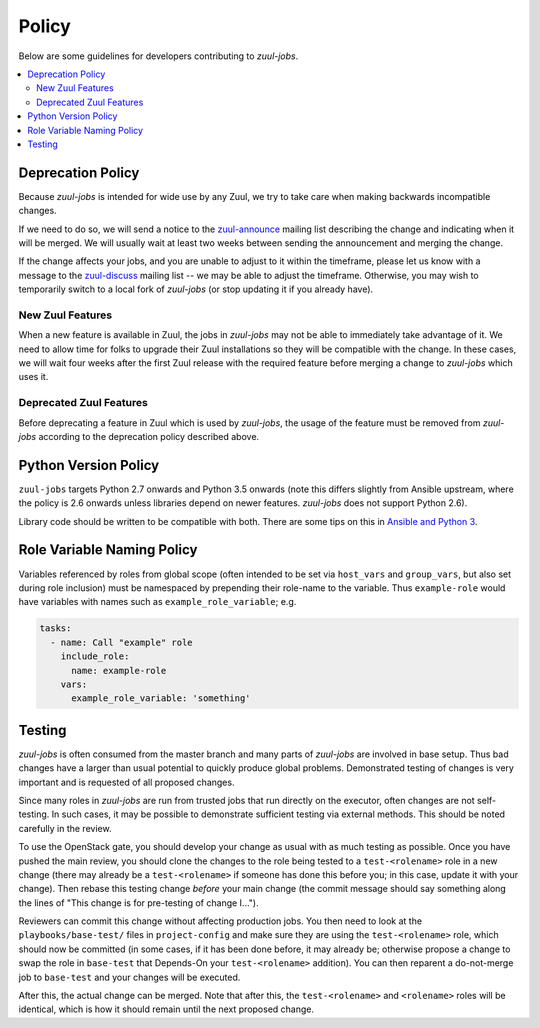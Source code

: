 Policy
======

Below are some guidelines for developers contributing to `zuul-jobs`.

.. contents::
   :local:

Deprecation Policy
------------------

Because `zuul-jobs` is intended for wide use by any Zuul, we try to
take care when making backwards incompatible changes.

If we need to do so, we will send a notice to the `zuul-announce`_
mailing list describing the change and indicating when it will be
merged.  We will usually wait at least two weeks between sending the
announcement and merging the change.

If the change affects your jobs, and you are unable to adjust to it
within the timeframe, please let us know with a message to the
`zuul-discuss`_ mailing list -- we may be able to adjust the
timeframe.  Otherwise, you may wish to temporarily switch to a local
fork of `zuul-jobs` (or stop updating it if you already have).

New Zuul Features
*****************

When a new feature is available in Zuul, the jobs in `zuul-jobs` may
not be able to immediately take advantage of it.  We need to allow
time for folks to upgrade their Zuul installations so they will be
compatible with the change.  In these cases, we will wait four weeks
after the first Zuul release with the required feature before merging
a change to `zuul-jobs` which uses it.

Deprecated Zuul Features
************************

Before deprecating a feature in Zuul which is used by `zuul-jobs`, the
usage of the feature must be removed from `zuul-jobs` according to the
deprecation policy described above.

Python Version Policy
---------------------

``zuul-jobs`` targets Python 2.7 onwards and Python 3.5 onwards (note
this differs slightly from Ansible upstream, where the policy is 2.6
onwards unless libraries depend on newer features.  `zuul-jobs` does
not support Python 2.6).

Library code should be written to be compatible with both.  There are
some tips on this in `Ansible and Python 3
<https://docs.ansible.com/ansible/2.5/dev_guide/developing_python_3.html>`__.

Role Variable Naming Policy
---------------------------

Variables referenced by roles from global scope (often intended to be
set via ``host_vars`` and ``group_vars``, but also set during role
inclusion) must be namespaced by prepending their role-name to the
variable.  Thus ``example-role`` would have variables with names such
as ``example_role_variable``; e.g.

.. code-block:: yaml

  tasks:
    - name: Call "example" role
      include_role:
        name: example-role
      vars:
        example_role_variable: 'something'

Testing
-------

`zuul-jobs` is often consumed from the master branch and many parts of
`zuul-jobs` are involved in base setup.  Thus bad changes have a
larger than usual potential to quickly produce global problems.
Demonstrated testing of changes is very important and is requested of
all proposed changes.

Since many roles in `zuul-jobs` are run from trusted jobs that run
directly on the executor, often changes are not self-testing.  In such
cases, it may be possible to demonstrate sufficient testing via
external methods.  This should be noted carefully in the review.

To use the OpenStack gate, you should develop your change as usual
with as much testing as possible.  Once you have pushed the main
review, you should clone the changes to the role being tested to a
``test-<rolename>`` role in a new change (there may already be a
``test-<rolename>`` if someone has done this before you; in this case,
update it with your change).  Then rebase this testing change *before*
your main change (the commit message should say something along the
lines of "This change is for pre-testing of change I...").

Reviewers can commit this change without affecting production jobs.
You then need to look at the ``playbooks/base-test/`` files in
``project-config`` and make sure they are using the
``test-<rolename>`` role, which should now be committed (in some
cases, if it has been done before, it may already be; otherwise
propose a change to swap the role in ``base-test`` that Depends-On
your ``test-<rolename>`` addition).  You can then reparent a
do-not-merge job to ``base-test`` and your changes will be executed.

After this, the actual change can be merged.  Note that after this,
the ``test-<rolename>`` and ``<rolename>`` roles will be identical,
which is how it should remain until the next proposed change.

.. _zuul-announce: http://lists.zuul-ci.org/cgi-bin/mailman/listinfo/zuul-announce
.. _zuul-discuss: http://lists.zuul-ci.org/cgi-bin/mailman/listinfo/zuul-discuss

